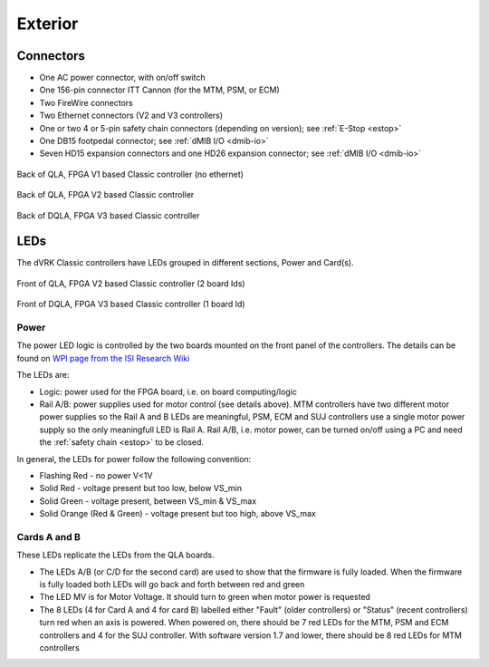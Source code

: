 Exterior
########

Connectors
**********

* One AC power connector, with on/off switch
* One 156-pin connector ITT Cannon (for the MTM, PSM, or ECM)
* Two FireWire connectors
* Two Ethernet connectors (V2 and V3 controllers)
* One or two 4 or 5-pin safety chain connectors (depending on
  version); see :ref:`E-Stop <estop>`
* One DB15 footpedal connector; see :ref:`dMIB I/O <dmib-io>`
* Seven HD15 expansion connectors and one HD26 expansion connector;
  see :ref:`dMIB I/O <dmib-io>`

.. figure:: /images/controllers/qla-fpga-v1-PSM-controller-back.jpeg
   :width: 600
   :align: center

   Back of QLA, FPGA V1 based Classic controller (no ethernet)

.. figure:: /images/controllers/qla-fpga-v2-MTM-controller-back.jpeg
   :width: 600
   :align: center

   Back of QLA, FPGA V2 based Classic controller

.. figure:: /images/controllers/dqla-MTM-controller-back.jpeg
   :width: 600
   :align: center

   Back of DQLA, FPGA V3 based Classic controller

LEDs
****

The dVRK Classic controllers have LEDs grouped in different sections, Power
and Card(s).

.. figure:: /images/controllers/qla-controller-MTM-front-view.jpeg
   :width: 600
   :align: center

   Front of QLA, FPGA V2 based Classic controller (2 board Ids)

.. figure:: /images/controllers/dqla-controller-MTM-front-view.jpeg
   :width: 600
   :align: center

   Front of DQLA, FPGA V3 based Classic controller (1 board Id)

Power
=====

The power LED logic is controlled by the two boards mounted on the
front panel of the controllers.  The details can be found on `WPI page
from the ISI Research Wiki
<https://research.intusurg.com/index.php/DVRK:GroupPages:WPI#User_Guides>`_

The LEDs are:

* Logic: power used for the FPGA board, i.e. on board computing/logic
* Rail A/B: power supplies used for motor control (see details above).
  MTM controllers have two different motor power supplies so the Rail
  A and B LEDs are meaningful, PSM, ECM and SUJ controllers use a
  single motor power supply so the only meaningfull LED is Rail A.
  Rail A/B, i.e. motor power, can be turned on/off using a PC and need
  the :ref:`safety chain <estop>` to be closed.

In general, the LEDs for power follow the following convention:

* Flashing Red - no power V<1V
* Solid Red - voltage present but too low, below VS_min
* Solid Green - voltage present, between VS_min & VS_max
* Solid Orange (Red & Green) - voltage present but too high, above
  VS_max

Cards A and B
=============

These LEDs replicate the LEDs from the QLA boards.

* The LEDs A/B (or C/D for the second card) are used to show that the
  firmware is fully loaded.  When the firmware is fully loaded both
  LEDs will go back and forth between red and green
* The LED MV is for Motor Voltage.  It should turn to green when motor
  power is requested
* The 8 LEDs (4 for Card A and 4 for card B) labelled either "Fault"
  (older controllers) or "Status" (recent controllers) turn red when
  an axis is powered.  When powered on, there should be 7 red LEDs for
  the MTM, PSM and ECM controllers and 4 for the SUJ controller.  With
  software version 1.7 and lower, there should be 8 red LEDs for MTM
  controllers

